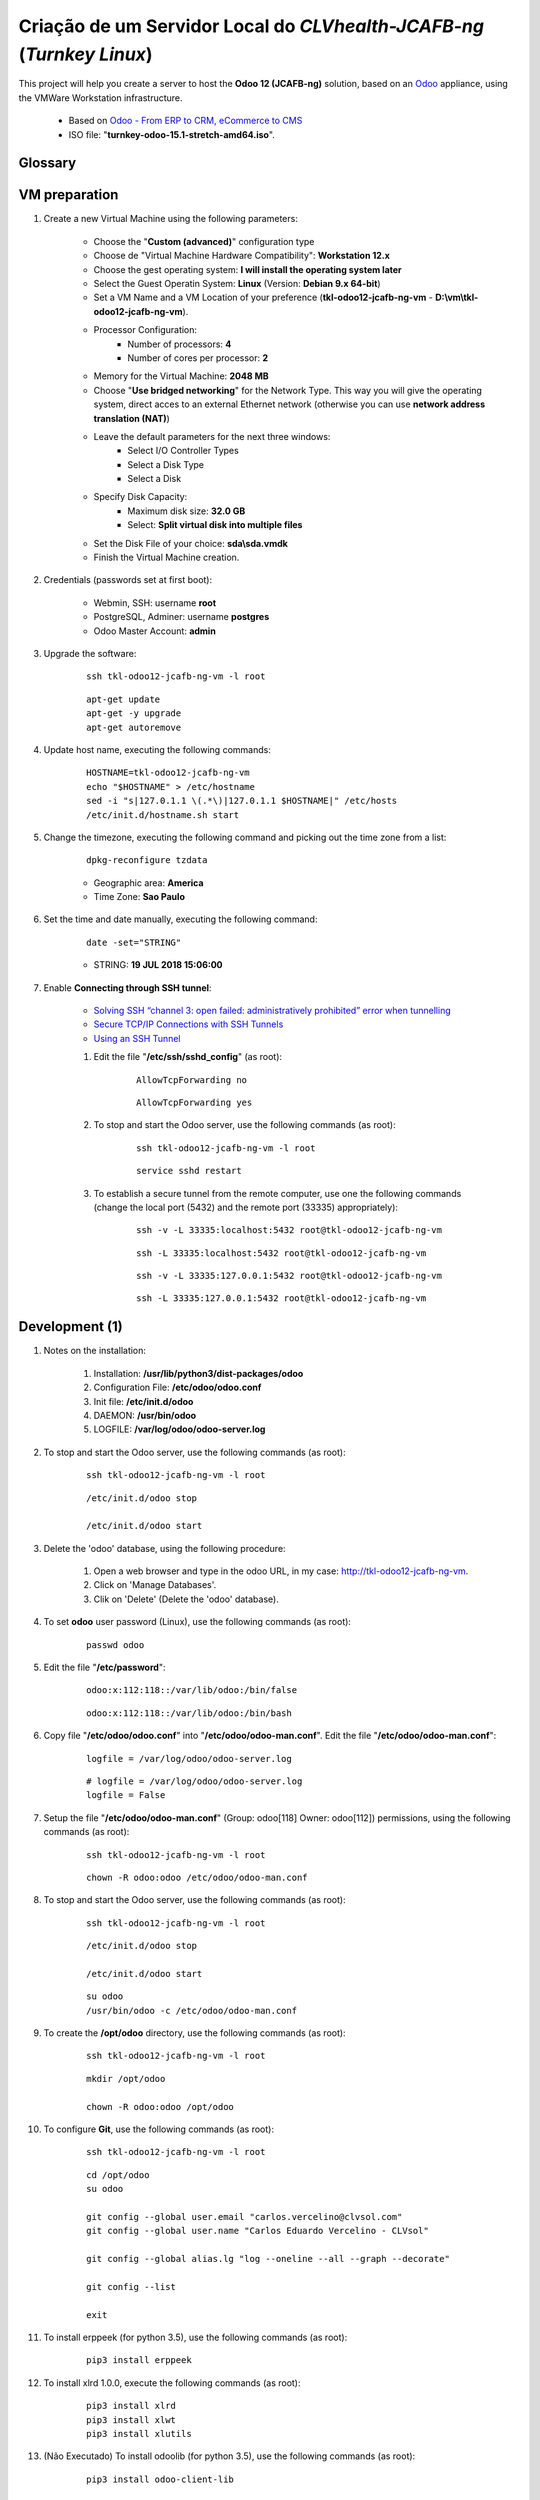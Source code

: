 .. raw:: html

    <style> .red {color:red} </style>
    <style> .green {color:green} </style>
    <style> .bi {font-weight: bold; font-style: italic} </style>

.. role:: red
.. role:: green
.. role:: bi

.. index:: Criação de um Servidor Local do CLVhealth-JCAFB-NG (Turnkey Linux)

======================================================================
Criação de um Servidor Local do *CLVhealth-JCAFB-ng* (*Turnkey Linux*)
======================================================================

This project will help you create a server to host the **Odoo 12 (JCAFB-ng)** solution, based on an `Odoo <https://www.odoo.com/>`_  appliance, using the VMWare Workstation infrastructure.

    * Based on `Odoo - From ERP to CRM, eCommerce to CMS <https://www.turnkeylinux.org/odoo>`_ 

    * ISO file: "**turnkey-odoo-15.1-stretch-amd64.iso**".

Glossary
--------

    .. glossary::

       `tkl-odoo12-jcafb-ng-vm <https://tkl-odoo12-jcafb-ng-vm>`_
          Name of the Turnkey Linux Server.

       `clvsol_odoo_addons (12.0) <https://github.com/CLVsol/clvsol_odoo_addons/tree/12.0>`_
          CLVsol Odoo Addons.

       `clvsol_odoo_addons_l10n_br (12.0) <https://github.com/CLVsol/clvsol_odoo_addons_l10n_br/tree/12.0>`_
          CLVsol Odoo Addons - Brazilian Localization.

       `clvsol_odoo_addons_jcafb (12.0) <https://github.com/CLVsol/clvsol_odoo_addons_jcafb/tree/12.0>`_
          CLVsol Odoo Addons - JCAFB customizations.

       `clvsol_clvhealth_jcafb (12.0) <https://github.com/CLVsol/clvsol_clvhealth_jcafb/tree/12.0>`_
          Implemantation of CLVhealth-JCAFB, the CLVsol Health Management solution for JCAFB.

       `clvsol_odoo_client <https://github.com/CLVsol/clvsol_odoo_client>`_
          CLVsol Odoo Client.

       `clvsol_odoo_addons_sync (12.0.ng) <https://github.com/CLVsol/clvsol_odoo_addons_sync/tree/12.0.ng>`_
          CLVsol Odoo Addons - Sync.

       `clvsol_odoo_addons_sync_jcafb (12.0.ng) <https://github.com/CLVsol/clvsol_odoo_addons_sync_jcafb/tree/12.0.ng>`_
          CLVsol Odoo Addons- Sync - JCAFB customizations.

       `clvsol_l10n_brazil (12.0) <https://github.com/CLVsol/clvsol_l10n_brazil/tree/12.0>`_
          Core da localização Brasileira do Odoo (used by CLVsol solutions)
          Este projeto contêm os módulos básicos da localização brasileira do Odoo, para uso exclusivo pelas soluções da CLVsol.
          Os módulos desse projeto deverão ser substituídos pelos módulos equivalentes do repositório `OCA/l10n-brazil (12.0) <https://github.com/OCA/l10n-brazil/tree/12.0>`_, quando disponíveis para a versão do Odoo utilizada.

       `OCA/l10n-brazil (12.0) <https://github.com/OCA/l10n-brazil/tree/12.0>`_
          Este projeto contêm os principais módulos da localização brasileira do Odoo.


VM preparation
--------------

#. Create a new Virtual Machine using the following parameters:

    - Choose the "**Custom (advanced)**" configuration type
    - Choose de "Virtual Machine Hardware Compatibility": **Workstation 12.x**
    - Choose the gest operating system: **I will install the operating system later**
    - Select the Guest Operatin System: **Linux** (Version: **Debian 9.x 64-bit**)
    - Set a VM Name and a VM Location of your preference (**tkl-odoo12-jcafb-ng-vm** - **D:\\vm\\tkl-odoo12-jcafb-ng-vm**).
    - Processor Configuration:
        - Number of processors: **4**
        - Number of cores per processor: **2**
    - Memory for the Virtual Machine: **2048 MB**
    - Choose "**Use bridged networking**" for the Network Type. This way you will give the operating system, direct acces to an external Ethernet network (otherwise you can use **network address translation (NAT)**)
    - Leave the default parameters for the next three windows:
        - Select I/O Controller Types
        - Select a Disk Type
        - Select a Disk
    - Specify Disk Capacity:
        - Maximum disk size: **32.0 GB**
        - Select: **Split virtual disk into multiple files**
    - Set the Disk File of your choice: **sda\\sda.vmdk**
    - Finish the Virtual Machine creation.

#. Credentials (passwords set at first boot):

    - Webmin, SSH: username **root**
    - PostgreSQL, Adminer: username **postgres**
    - Odoo Master Account: **admin**

#. Upgrade the software:

    ::

        ssh tkl-odoo12-jcafb-ng-vm -l root

    ::

        apt-get update
        apt-get -y upgrade
        apt-get autoremove

#. Update host name, executing the following commands:

    ::

        HOSTNAME=tkl-odoo12-jcafb-ng-vm
        echo "$HOSTNAME" > /etc/hostname
        sed -i "s|127.0.1.1 \(.*\)|127.0.1.1 $HOSTNAME|" /etc/hosts
        /etc/init.d/hostname.sh start

#. Change the timezone, executing the following command and picking out the time zone from a list:

    ::

        dpkg-reconfigure tzdata

    * Geographic area: **America**
    * Time Zone: **Sao Paulo**

#. Set the time and date manually, executing the following command:

    ::

        date -set="STRING"

    * STRING: **19 JUL 2018 15:06:00**

#. Enable **Connecting through SSH tunnel**:

    * `Solving SSH “channel 3: open failed: administratively prohibited” error when tunnelling <https://blog.mypapit.net/2012/06/solving-ssh-channel-3-open-failed-administratively-prohibited-error-when-tunnelling.html>`_ 
    * `Secure TCP/IP Connections with SSH Tunnels <https://www.postgresql.org/docs/9.1/static/ssh-tunnels.html>`_ 
    * `Using an SSH Tunnel <http://confluence.dbvis.com/display/UG91/Using+an+SSH+Tunnel>`_ 

    #. Edit the file "**/etc/ssh/sshd_config**" (as root):

        ::

            AllowTcpForwarding no

        ::

            AllowTcpForwarding yes

    #. To stop and start the Odoo server, use the following commands (as root):

        ::

            ssh tkl-odoo12-jcafb-ng-vm -l root

        ::

            service sshd restart

    #. To  establish a secure tunnel from the remote computer, use one the following commands (change the local port (5432) and the remote port (33335) appropriately):

        ::

            ssh -v -L 33335:localhost:5432 root@tkl-odoo12-jcafb-ng-vm

        ::

            ssh -L 33335:localhost:5432 root@tkl-odoo12-jcafb-ng-vm

        ::

            ssh -v -L 33335:127.0.0.1:5432 root@tkl-odoo12-jcafb-ng-vm

        ::

            ssh -L 33335:127.0.0.1:5432 root@tkl-odoo12-jcafb-ng-vm

Development (1)
---------------

#. Notes on the installation:

    #. Installation: **/usr/lib/python3/dist-packages/odoo**

    #. Configuration File: **/etc/odoo/odoo.conf**

    #. Init file: **/etc/init.d/odoo**

    #. DAEMON: **/usr/bin/odoo**

    #. LOGFILE: **/var/log/odoo/odoo-server.log**

#. To stop and start the Odoo server, use the following commands (as root):

    ::

        ssh tkl-odoo12-jcafb-ng-vm -l root

    ::

        /etc/init.d/odoo stop

        /etc/init.d/odoo start

#. Delete the 'odoo' database, using the following procedure:

    #. Open a web browser and type in the odoo URL, in my case: http://tkl-odoo12-jcafb-ng-vm.

    #. Click on 'Manage Databases'.

    #. Clik on 'Delete' (Delete the 'odoo' database).

#. To set **odoo** user password (Linux), use the following commands (as root):

    ::

        passwd odoo


#. Edit the file "**/etc/password**":

    ::

        odoo:x:112:118::/var/lib/odoo:/bin/false

    ::

        odoo:x:112:118::/var/lib/odoo:/bin/bash

#. Copy file "**/etc/odoo/odoo.conf**" into "**/etc/odoo/odoo-man.conf**". Edit the file "**/etc/odoo/odoo-man.conf**":

    ::

            logfile = /var/log/odoo/odoo-server.log

    ::

            # logfile = /var/log/odoo/odoo-server.log
            logfile = False

#. Setup the file "**/etc/odoo/odoo-man.conf**" (Group: odoo[118] Owner: odoo[112]) permissions, using the following commands (as root):

    ::

        ssh tkl-odoo12-jcafb-ng-vm -l root

    ::

        chown -R odoo:odoo /etc/odoo/odoo-man.conf


#. To stop and start the Odoo server, use the following commands (as root):

    ::

        ssh tkl-odoo12-jcafb-ng-vm -l root

    ::

        /etc/init.d/odoo stop

        /etc/init.d/odoo start

    ::

        su odoo
        /usr/bin/odoo -c /etc/odoo/odoo-man.conf

#. To create the **/opt/odoo** directory, use the following commands (as root):

    ::

        ssh tkl-odoo12-jcafb-ng-vm -l root

    ::

        mkdir /opt/odoo

        chown -R odoo:odoo /opt/odoo

#. To configure **Git**, use the following commands (as root):

    ::

        ssh tkl-odoo12-jcafb-ng-vm -l root

    ::

        cd /opt/odoo
        su odoo

        git config --global user.email "carlos.vercelino@clvsol.com"
        git config --global user.name "Carlos Eduardo Vercelino - CLVsol"

        git config --global alias.lg "log --oneline --all --graph --decorate"

        git config --list

        exit

#. To install erppeek (for python 3.5), use the following commands (as root):

    ::

        pip3 install erppeek

#. To install xlrd 1.0.0, execute the following commands (as root):

    ::

        pip3 install xlrd
        pip3 install xlwt
        pip3 install xlutils

#. :red:`(Não Executado)` To install odoolib (for python 3.5), use the following commands (as root):

    ::

        pip3 install odoo-client-lib

Replace the Odoo installation (Odoo 12.0)
-----------------------------------------

#. To replace the Odoo installation (Odoo 12.0), use the following commands (as root):

    ::

        ssh tkl-odoo12-jcafb-ng-vm -l root

    ::

        /etc/init.d/odoo stop

    ::

        wget -O - https://nightly.odoo.com/odoo.key | apt-key add -
        echo "deb http://nightly.odoo.com/12.0/nightly/deb/ ./" >> /etc/apt/sources.list.d/odoo.list

        apt-get update

        apt-get install odoo

#. To stop and start the Odoo server, use the following commands (as root):

    ::

        ssh tkl-odoo12-jcafb-ng-vm -l root

    ::

        /etc/init.d/odoo stop

        /etc/init.d/odoo start

    ::

        su odoo
        /usr/bin/odoo -c /etc/odoo/odoo-man.conf

#. Install **basic dependencies** needed by Odoo, using the following commands (as root):

    * Extracted from LOGFILE: **/var/log/odoo/odoo-server.log**:

        ::

            2019-05-03 13:24:09,170 3050 WARNING ? odoo.addons.base.models.res_currency: The num2words python library is not installed, amount-to-text features won't be fully available. 

    ::

        ssh tkl-odoo12-jcafb-ng-vm -l root

    ::

        apt-get update
        apt-get -y upgrade
        apt autoremove

    ::

        pip3 install num2words

    ::

        /etc/init.d/odoo stop

        /etc/init.d/odoo start

    ::

        su odoo
        /usr/bin/odoo -c /etc/odoo/odoo-man.conf

#. Configure Odoo Server timeouts

    #. Edit the files "**/etc/odoo/odoo.conf**" and "**/etc/odoo/odoo-man.conf**" (as odoo):

        * `Command-line interface: odoo-bin <https://www.odoo.com/documentation/12.0/reference/cmdline.html>`_
        * `Difference between CPU time and wall time <https://service.futurequest.net/index.php?/Knowledgebase/Article/View/407/0/difference-between-cpu-time-and-wall-time>`_

        ::

            limit_time_cpu = 60
            limit_time_real = 120

        ::

            # limit_time_cpu = 60
            limit_time_cpu = 36000
            # limit_time_real = 120
            limit_time_real = 72000

#. Configure Odoo Server workers

    #. Edit the files "**/etc/odoo/odoo.conf**" and "**/etc/odoo/odoo-man.conf**" (as odoo):

        * `Sample odoo.conf file  <https://gist.github.com/Guidoom/d5db0a76ce669b139271a528a8a2a27f>`_
        * `How to Speed up Odoo <https://www.rosehosting.com/blog/how-to-speed-up-odoo/>`_
        * `What is a “worker” in Odoo? <https://stackoverflow.com/questions/35918633/what-is-a-worker-in-odoo>`_

        ::

            workers = 1

        ::

            # workers = 1
            workers = 5

#. :red:`(Não Executado)` Configure Odoo Server data_dir

    #. Edit the files "**/etc/odoo/odoo.conf**" and "**/etc/odoo/odoo-man.conf**" (as odoo):

        * `Filestore and Session Physical Location – Odoo/OpenERP  <https://www.technaureus.com/filestore-and-session-physical-location/>`_
        * `Odoo 12 Development Cookbook <https://books.google.com.br/books?id=KfeVDwAAQBAJ&pg=PA75&lpg=PA75&dq=odoo+data_dir&source=bl&ots=I1OW2GaxYr&sig=ACfU3U0gBkE_N64J6HcHFP337yJTHA8PYA&hl=pt-BR&sa=X&ved=2ahUKEwi_uv7ihrXjAhV4D7kGHfaIAKMQ6AEwBXoECAgQAQ#v=onepage&q=odoo%20data_dir&f=false>`_

        ::

            data_dir = /var/lib/odoo/.local/share/Odoo

        ::

            # data_dir = /var/lib/odoo/.local/share/Odoo
            data_dir = /var/lib/odoo/.local/share/Odoo

#. Configure "server_wide_modules"

    #. Edit the files "**/etc/odoo/odoo.conf**" and "**/etc/odoo/odoo-man.conf**" (as odoo):

        * `[odoo12.0] How the api_integration works using python3 for odoov12?  <https://www.odoo.com/fr_FR/forum/aide-1/question/odoo12-0-how-the-api-integration-works-using-python3-for-odoov12-141915>`_

        ::

            server_wide_modules = web

        ::

            # server_wide_modules = web
            server_wide_modules = None

Installation of project modules
-------------------------------

#. `clvsol_odoo_addons (12.0) <https://github.com/CLVsol/clvsol_odoo_addons/tree/12.0>`_

    #. To install "**clvsol_odoo_addons**", use the following commands (as odoo):

        ::

            ssh tkl-odoo12-jcafb-ng-vm -l odoo

        ::

            cd /opt/odoo
            git clone https://github.com/CLVsol/clvsol_odoo_addons --branch 12.0
            cd /opt/odoo/clvsol_odoo_addons
            git branch -a

    #. Edit the files "**/etc/odoo/odoo.conf**" and "**/etc/odoo/odoo-man.conf**" (as odoo):

        ::

                addons_path = /usr/lib/python3/dist-packages/odoo/addons,...

        ::

                # addons_path = /usr/lib/python3/dist-packages/odoo/addons,...
                addons_path = /usr/lib/python3/dist-packages/odoo/addons,...,/opt/odoo/clvsol_odoo_addons

#. `clvsol_odoo_addons_l10n_br (12.0) <https://github.com/CLVsol/clvsol_odoo_addons_l10n_br/tree/12.0>`_

    #. To install "**clvsol_odoo_addons_l10n_br**", use the following commands (as odoo):

        ::

            ssh tkl-odoo12-jcafb-ng-vm -l odoo

        ::

            cd /opt/odoo
            git clone https://github.com/CLVsol/clvsol_odoo_addons_l10n_br --branch 12.0
            cd /opt/odoo/clvsol_odoo_addons_l10n_br
            git branch -a

    #. Edit the files "**/etc/odoo/odoo.conf**" and "**/etc/odoo/odoo-man.conf**" (as odoo):

        ::

                addons_path = /usr/lib/python3/dist-packages/odoo/addons,...

        ::

                # addons_path = /usr/lib/python3/dist-packages/odoo/addons,...
                addons_path = /usr/lib/python3/dist-packages/odoo/addons,...,/opt/odoo/clvsol_odoo_addons_l10n_br

#. `clvsol_odoo_addons_jcafb (12.0) <https://github.com/CLVsol/clvsol_odoo_addons_jcafb/tree/12.0>`_

    #. To install "**clvsol_odoo_addons_jcafb**", use the following commands (as odoo):

        ::

            ssh tkl-odoo12-jcafb-ng-vm -l odoo

        ::

            cd /opt/odoo
            git clone https://github.com/CLVsol/clvsol_odoo_addons_jcafb --branch 12.0
            cd /opt/odoo/clvsol_odoo_addons_jcafb
            git branch -a

    #. Edit the files "**/etc/odoo/odoo.conf**" and "**/etc/odoo/odoo-man.conf**" (as odoo):

        ::

                addons_path = /usr/lib/python3/dist-packages/odoo/addons,...

        ::

                # addons_path = /usr/lib/python3/dist-packages/odoo/addons,...
                addons_path = /usr/lib/python3/dist-packages/odoo/addons,...,/opt/odoo/clvsol_odoo_addons_jcafb

#. `clvsol_clvhealth_jcafb (12.0) <https://github.com/CLVsol/clvsol_clvhealth_jcafb/tree/12.0>`_

    #. To install "**clvsol_clvhealth_jcafb**", use the following commands (as odoo):

        ::

            ssh tkl-odoo12-jcafb-ng-vm -l odoo

        ::

            cd /opt/odoo
            git clone https://github.com/CLVsol/clvsol_clvhealth_jcafb --branch 12.0
            cd /opt/odoo/clvsol_clvhealth_jcafb
            git branch -a

#. `clvsol_odoo_client <https://github.com/CLVsol/clvsol_odoo_client>`_

    #. To install "**clvsol_odoo_client**", use the following commands (as odoo):

        ::

            ssh tkl-odoo12-jcafb-ng-vm -l odoo

        ::

            cd /opt/odoo
            git clone https://github.com/CLVsol/clvsol_odoo_client
            cd /opt/odoo/clvsol_odoo_client
            git branch -a


    #. To create a symbolic link "odoo_client", use the following commands (as **root**):

        ::

            ssh tkl-odoo12-jcafb-ng-vm -l root

        ::

            cd /opt/odoo/clvsol_clvhealth_jcafb/project
            ln -s /opt/odoo/clvsol_odoo_client odoo_client 

        * SymLink <https://wiki.debian.org/SymLink>`_

#. `clvsol_odoo_addons_sync (12.0.ng) <https://github.com/CLVsol/clvsol_odoo_addons_sync/tree/12.0.ng>`_

    #. To install "**clvsol_odoo_addons_sync**", use the following commands (as odoo):

        ::

            ssh tkl-odoo12-jcafb-ng-vm -l odoo

        ::

            cd /opt/odoo
            git clone https://github.com/CLVsol/clvsol_odoo_addons_sync --branch 12.0.ng
            cd /opt/odoo/clvsol_odoo_addons_sync
            git branch -a

    #. Edit the files "**/etc/odoo/odoo.conf**" and "**/etc/odoo/odoo-man.conf**" (as odoo):

        ::

                addons_path = /usr/lib/python3/dist-packages/odoo/addons,...

        ::

                # addons_path = /usr/lib/python3/dist-packages/odoo/addons,...
                addons_path = /usr/lib/python3/dist-packages/odoo/addons,...,/opt/odoo/clvsol_odoo_addons_sync

#. `clvsol_odoo_addons_sync_jcafb (12.0.ng) <https://github.com/CLVsol/clvsol_odoo_addons_sync_jcafb/tree/12.0.ng>`_

    #. To install "**clvsol_odoo_addons_sync_jcafb**", use the following commands (as odoo):

        ::

            ssh tkl-odoo12-jcafb-ng-vm -l odoo

        ::

            cd /opt/odoo
            git clone https://github.com/CLVsol/clvsol_odoo_addons_sync_jcafb --branch 12.0.ng
            cd /opt/odoo/clvsol_odoo_addons_sync_jcafb
            git branch -a

    #. Edit the files "**/etc/odoo/odoo.conf**" and "**/etc/odoo/odoo-man.conf**" (as odoo):

        ::

                addons_path = /usr/lib/python3/dist-packages/odoo/addons,...

        ::

                # addons_path = /usr/lib/python3/dist-packages/odoo/addons,...
                addons_path = /usr/lib/python3/dist-packages/odoo/addons,...,/opt/odoo/clvsol_odoo_addons_sync_jcafb

#. `clvsol_odoo_addons_export (12.0.ng) <https://github.com/CLVsol/clvsol_odoo_addons_export/tree/12.0.ng>`_

    #. To install "**clvsol_odoo_addons_export**", use the following commands (as odoo):

        ::

            ssh tkl-odoo12-jcafb-ng-vm -l odoo

        ::

            cd /opt/odoo
            git clone https://github.com/CLVsol/clvsol_odoo_addons_export --branch 12.0.ng
            cd /opt/odoo/clvsol_odoo_addons_export
            git branch -a

    #. Edit the files "**/etc/odoo/odoo.conf**" and "**/etc/odoo/odoo-man.conf**" (as odoo):

        ::

                addons_path = /usr/lib/python3/dist-packages/odoo/addons,...

        ::

                # addons_path = /usr/lib/python3/dist-packages/odoo/addons,...
                addons_path = /usr/lib/python3/dist-packages/odoo/addons,...,/opt/odoo/clvsol_odoo_addons_export

#. `clvsol_odoo_addons_export_jcafb (12.0.ng) <https://github.com/CLVsol/clvsol_odoo_addons_export_jcafb/tree/12.0.ng>`_

    #. To install "**clvsol_odoo_addons_export_jcafb**", use the following commands (as odoo):

        ::

            ssh tkl-odoo12-jcafb-ng-vm -l odoo

        ::

            cd /opt/odoo
            git clone https://github.com/CLVsol/clvsol_odoo_addons_export_jcafb --branch 12.0.ng
            cd /opt/odoo/clvsol_odoo_addons_export_jcafb
            git branch -a

    #. Edit the files "**/etc/odoo/odoo.conf**" and "**/etc/odoo/odoo-man.conf**" (as odoo):

        ::

                addons_path = /usr/lib/python3/dist-packages/odoo/addons,...

        ::

                # addons_path = /usr/lib/python3/dist-packages/odoo/addons,...
                addons_path = /usr/lib/python3/dist-packages/odoo/addons,...,/opt/odoo/clvsol_odoo_addons_export_jcafb

#. `clvsol_odoo_addons_verification (12.0.ng) <https://github.com/CLVsol/clvsol_odoo_addons_verification/tree/12.0.ng>`_

    #. To install "**clvsol_odoo_addons_verification**", use the following commands (as odoo):

        ::

            ssh tkl-odoo12-jcafb-ng-vm -l odoo

        ::

            cd /opt/odoo
            git clone https://github.com/CLVsol/clvsol_odoo_addons_verification --branch 12.0.ng
            cd /opt/odoo/clvsol_odoo_addons_verification
            git branch -a

    #. Edit the files "**/etc/odoo/odoo.conf**" and "**/etc/odoo/odoo-man.conf**" (as odoo):

        ::

                addons_path = /usr/lib/python3/dist-packages/odoo/addons,...

        ::

                # addons_path = /usr/lib/python3/dist-packages/odoo/addons,...
                addons_path = /usr/lib/python3/dist-packages/odoo/addons,...,/opt/odoo/clvsol_odoo_addons_verification

#. `clvsol_odoo_addons_verification_jcafb (12.0.ng) <https://github.com/CLVsol/clvsol_odoo_addons_verification_jcafb/tree/12.0.ng>`_

    #. To install "**clvsol_odoo_addons_verification_jcafb**", use the following commands (as odoo):

        ::

            ssh tkl-odoo12-jcafb-ng-vm -l odoo

        ::

            cd /opt/odoo
            git clone https://github.com/CLVsol/clvsol_odoo_addons_verification_jcafb --branch 12.0.ng
            cd /opt/odoo/clvsol_odoo_addons_verification_jcafb
            git branch -a

    #. Edit the files "**/etc/odoo/odoo.conf**" and "**/etc/odoo/odoo-man.conf**" (as odoo):

        ::

                addons_path = /usr/lib/python3/dist-packages/odoo/addons,...

        ::

                # addons_path = /usr/lib/python3/dist-packages/odoo/addons,...
                addons_path = /usr/lib/python3/dist-packages/odoo/addons,...,/opt/odoo/clvsol_odoo_addons_verification_jcafb

#. `clvsol_odoo_addons_history (12.0.ng) <https://github.com/CLVsol/clvsol_odoo_addons_history/tree/12.0.ng>`_

    #. To install "**clvsol_odoo_addons_history**", use the following commands (as odoo):

        ::

            ssh tkl-odoo12-jcafb-ng-vm -l odoo

        ::

            cd /opt/odoo
            git clone https://github.com/CLVsol/clvsol_odoo_addons_history --branch 12.0.ng
            cd /opt/odoo/clvsol_odoo_addons_history
            git branch -a

    #. Edit the files "**/etc/odoo/odoo.conf**" and "**/etc/odoo/odoo-man.conf**" (as odoo):

        ::

                addons_path = /usr/lib/python3/dist-packages/odoo/addons,...

        ::

                # addons_path = /usr/lib/python3/dist-packages/odoo/addons,...
                addons_path = /usr/lib/python3/dist-packages/odoo/addons,...,/opt/odoo/clvsol_odoo_addons_history

#. `clvsol_odoo_addons_history_jcafb (12.0.ng) <https://github.com/CLVsol/clvsol_odoo_addons_history_jcafb/tree/12.0.ng>`_

    #. To install "**clvsol_odoo_addons_history_jcafb**", use the following commands (as odoo):

        ::

            ssh tkl-odoo12-jcafb-ng-vm -l odoo

        ::

            cd /opt/odoo
            git clone https://github.com/CLVsol/clvsol_odoo_addons_history_jcafb --branch 12.0.ng
            cd /opt/odoo/clvsol_odoo_addons_history_jcafb
            git branch -a

    #. Edit the files "**/etc/odoo/odoo.conf**" and "**/etc/odoo/odoo-man.conf**" (as odoo):

        ::

                addons_path = /usr/lib/python3/dist-packages/odoo/addons,...

        ::

                # addons_path = /usr/lib/python3/dist-packages/odoo/addons,...
                addons_path = /usr/lib/python3/dist-packages/odoo/addons,...,/opt/odoo/clvsol_odoo_addons_history_jcafb

#. `clvsol_odoo_addons_summary (12.0.ng) <https://github.com/CLVsol/clvsol_odoo_addons_summary/tree/12.0.ng>`_

    #. To install "**clvsol_odoo_addons_summary**", use the following commands (as odoo):

        ::

            ssh tkl-odoo12-jcafb-ng-vm -l odoo

        ::

            cd /opt/odoo
            git clone https://github.com/CLVsol/clvsol_odoo_addons_summary --branch 12.0.ng
            cd /opt/odoo/clvsol_odoo_addons_summary
            git branch -a

    #. Edit the files "**/etc/odoo/odoo.conf**" and "**/etc/odoo/odoo-man.conf**" (as odoo):

        ::

                addons_path = /usr/lib/python3/dist-packages/odoo/addons,...

        ::

                # addons_path = /usr/lib/python3/dist-packages/odoo/addons,...
                addons_path = /usr/lib/python3/dist-packages/odoo/addons,...,/opt/odoo/clvsol_odoo_addons_summary

#. `clvsol_odoo_addons_summary_jcafb (12.0.ng) <https://github.com/CLVsol/clvsol_odoo_addons_summary_jcafb/tree/12.0.ng>`_

    #. To install "**clvsol_odoo_addons_summary_jcafb**", use the following commands (as odoo):

        ::

            ssh tkl-odoo12-jcafb-ng-vm -l odoo

        ::

            cd /opt/odoo
            git clone https://github.com/CLVsol/clvsol_odoo_addons_summary_jcafb --branch 12.0.ng
            cd /opt/odoo/clvsol_odoo_addons_summary_jcafb
            git branch -a

    #. Edit the files "**/etc/odoo/odoo.conf**" and "**/etc/odoo/odoo-man.conf**" (as odoo):

        ::

                addons_path = /usr/lib/python3/dist-packages/odoo/addons,...

        ::

                # addons_path = /usr/lib/python3/dist-packages/odoo/addons,...
                addons_path = /usr/lib/python3/dist-packages/odoo/addons,...,/opt/odoo/clvsol_odoo_addons_summary_jcafb

#. `clvsol_odoo_addons_report (12.0.ng) <https://github.com/CLVsol/clvsol_odoo_addons_report/tree/12.0.ng>`_

    #. To install "**clvsol_odoo_addons_report**", use the following commands (as odoo):

        ::

            ssh tkl-odoo12-jcafb-ng-vm -l odoo

        ::

            cd /opt/odoo
            git clone https://github.com/CLVsol/clvsol_odoo_addons_report --branch 12.0.ng
            cd /opt/odoo/clvsol_odoo_addons_report
            git branch -a

    #. Edit the files "**/etc/odoo/odoo.conf**" and "**/etc/odoo/odoo-man.conf**" (as odoo):

        ::

                addons_path = /usr/lib/python3/dist-packages/odoo/addons,...

        ::

                # addons_path = /usr/lib/python3/dist-packages/odoo/addons,...
                addons_path = /usr/lib/python3/dist-packages/odoo/addons,...,/opt/odoo/clvsol_odoo_addons_report

#. `clvsol_odoo_addons_report_jcafb (12.0.ng) <https://github.com/CLVsol/clvsol_odoo_addons_report_jcafb/tree/12.0.ng>`_

    #. To install "**clvsol_odoo_addons_report_jcafb**", use the following commands (as odoo):

        ::

            ssh tkl-odoo12-jcafb-ng-vm -l odoo

        ::

            cd /opt/odoo
            git clone https://github.com/CLVsol/clvsol_odoo_addons_report_jcafb --branch 12.0.ng
            cd /opt/odoo/clvsol_odoo_addons_report_jcafb
            git branch -a

    #. Edit the files "**/etc/odoo/odoo.conf**" and "**/etc/odoo/odoo-man.conf**" (as odoo):

        ::

                addons_path = /usr/lib/python3/dist-packages/odoo/addons,...

        ::

                # addons_path = /usr/lib/python3/dist-packages/odoo/addons,...
                addons_path = /usr/lib/python3/dist-packages/odoo/addons,...,/opt/odoo/clvsol_odoo_addons_report_jcafb

#. `clvsol_odoo_addons_process (12.0.ng) <https://github.com/CLVsol/clvsol_odoo_addons_process/tree/12.0.ng>`_

    #. To install "**clvsol_odoo_addons_process**", use the following commands (as odoo):

        ::

            ssh tkl-odoo12-jcafb-ng-vm -l odoo

        ::

            cd /opt/odoo
            git clone https://github.com/CLVsol/clvsol_odoo_addons_process --branch 12.0.ng
            cd /opt/odoo/clvsol_odoo_addons_process
            git branch -a

    #. Edit the files "**/etc/odoo/odoo.conf**" and "**/etc/odoo/odoo-man.conf**" (as odoo):

        ::

                addons_path = /usr/lib/python3/dist-packages/odoo/addons,...

        ::

                # addons_path = /usr/lib/python3/dist-packages/odoo/addons,...
                addons_path = /usr/lib/python3/dist-packages/odoo/addons,...,/opt/odoo/clvsol_odoo_addons_process

#. `clvsol_odoo_addons_process_jcafb (12.0.ng) <https://github.com/CLVsol/clvsol_odoo_addons_process_jcafb/tree/12.0.ng>`_

    #. To install "**clvsol_odoo_addons_process_jcafb**", use the following commands (as odoo):

        ::

            ssh tkl-odoo12-jcafb-ng-vm -l odoo

        ::

            cd /opt/odoo
            git clone https://github.com/CLVsol/clvsol_odoo_addons_process_jcafb --branch 12.0.ng
            cd /opt/odoo/clvsol_odoo_addons_process_jcafb
            git branch -a

    #. Edit the files "**/etc/odoo/odoo.conf**" and "**/etc/odoo/odoo-man.conf**" (as odoo):

        ::

                addons_path = /usr/lib/python3/dist-packages/odoo/addons,...

        ::

                # addons_path = /usr/lib/python3/dist-packages/odoo/addons,...
                addons_path = /usr/lib/python3/dist-packages/odoo/addons,...,/opt/odoo/clvsol_odoo_addons_process_jcafb

Installation of external modules
--------------------------------

#. `OCA/l10n-brazil <https://github.com/OCA/l10n-brazil>`_

    #. To install "**OCA/l10n-brazil**", use the following commands (as odoo):

        ::

            ssh tkl-odoo12-jcafb-ng-vm -l odoo

        ::

            cd /opt/odoo
            git clone https://github.com/OCA/l10n-brazil oca_l10n-brazil --branch 12.0 --depth=1
            cd /opt/odoo/oca_l10n-brazil
            git branch -a

    #. To install "`node-less <https://github.com/odoo/odoo/issues/16463>`_", use the following commands (as root):

        ::

            ssh tkl-odoo12-jcafb-ng-vm -l root

        ::

            apt-get install node-less

    #. To install "`suds-py3 <https://stackoverflow.com/questions/46043345/how-use-suds-client-library-in-python-3-6-2>`_", use the following commands (as root):

        ::

            ssh tkl-odoo12-jcafb-ng-vm -l root

        ::

            pip3 install suds-py3

    #. To install "`erpbrasil.base <https://pypi.org/project/erpbrasil.base/>`_", use the following commands (as root):

        ::

            ssh tkl-odoo12-jcafb-ng-vm -l root

        ::

            pip3 install erpbrasil.base

    #. To install "`pycep-correios <https://pypi.org/project/pycep-correios/>`_", use the following commands (as root):

        ::

            ssh tkl-odoo12-jcafb-ng-vm -l root

        ::

            pip3 install pycep-correios

    #. Edit the files "**/etc/odoo/odoo.conf**" and "**/etc/odoo/odoo-man.conf**" (as odoo):

        ::

                addons_path = /usr/lib/python3/dist-packages/odoo/addons,...

        ::

                # addons_path = /usr/lib/python3/dist-packages/odoo/addons,...
                addons_path = /usr/lib/python3/dist-packages/odoo/addons,...,/opt/odoo/oca_l10n-brazil

Remote access to the server
---------------------------

#. To access remotly the server, use the following commands (as **root**):

    ::

        ssh tkl-odoo12-jcafb-ng-vm -l root

    ::

        /etc/init.d/odoo stop

        /etc/init.d/odoo start

    ::

        su odoo
        /usr/bin/odoo -c /etc/odoo/odoo-man.conf

#. To access remotly the server, use the following commands (as **odoo**) for **JCAFB**:

    ::

        ssh tkl-odoo12-jcafb-ng-vm -l odoo

    ::

        cd /opt/odoo/clvsol_clvhealth_jcafb/project
        python3 install.py --super_user_pw "***" --admin_user_pw "***" --data_admin_user_pw "***" --db "clvhealth_jcafb"

        dropdb -i clvhealth_jcafb

References
----------

#. Installing Odoo (12)

 * `Odoo Nightly builds <https://nightly.odoo.com/>`_ 
 * `Installing Odoo (12) <https://www.odoo.com/documentation/12.0/setup/install.html>`_ 
 * `How to install Odoo 12 on Debian 9 <https://www.rosehosting.com/blog/how-to-install-odoo-12-on-debian-9/>`_ 
 * `How to deploy Odoo 12 on Ubuntu 18.04 <https://linuxize.com/post/how-to-deploy-odoo-12-on-ubuntu-18-04/>`_ 
